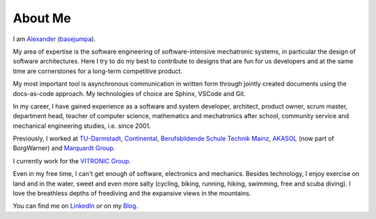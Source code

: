 About Me
########

I am `Alexander <https://www.google.com/search?q=alexander+meaning>`__ (`basejumpa <https://github.com/basejumpa>`__).

My area of expertise is the software engineering of software-intensive mechatronic systems, in particular the design of software architectures. Here I try to do my best to contribute to designs that are fun for us developers and at the same time are cornerstones for a long-term competitive product.

My most important tool is asynchronous communication in written form through jointly created documents using the docs-as-code approach. My technologies of choice are Sphinx, VSCode and Git.

In my career, I have gained experience as a software and system developer, architect, product owner, scrum master, department head, teacher of computer science, mathematics and mechatronics after school, community service and mechanical engineering studies, i.e. since 2001.

Previously, I worked at `TU-Darmstadt <https://www.tu-darmstadt.de/index.en.jspy>`__, `Continental <https://www.continental.com/en/>`__, `Berufsbildende Schule Technik Mainz <https://www.bbs1-mainz.com/>`__, `AKASOL <https://de.wikipedia.org/wiki/BorgWarner_Akasol>`__ (now part of BorgWarner) and `Marquardt Group <https://www.marquardt.com/us/>`__.

I currently work for the `VITRONIC Group <https://www.vitronic.com>`__.

Even in my free time, I can't get enough of software, electronics and mechanics. Besides technology, I enjoy exercise on land and in the water, sweet and even more salty (cycling, biking, running, hiking, swimming, free and scuba diving). I love the breathless depths of freediving and the expansive views in the mountains.

You can find me on `LinkedIn <https://linkedin.com/in/mann-wahrenberg>`__ or on my `Blog <https://basejumpa.github.io>`__.


